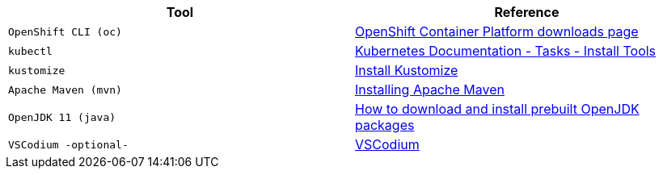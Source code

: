 |===
|**Tool**|**Reference**

| `OpenShift CLI (oc)`
| https://access.redhat.com/downloads/content/290[OpenShift Container Platform downloads page]

| `kubectl`
| https://kubernetes.io/docs/tasks/tools/[Kubernetes Documentation - Tasks - Install Tools]

| `kustomize`
| https://kubectl.docs.kubernetes.io/installation/kustomize/[Install Kustomize]

| `Apache Maven (mvn)`
| https://maven.apache.org/install.html[Installing Apache Maven]

| `OpenJDK 11 (java)`
| https://openjdk.org/install/[How to download and install prebuilt OpenJDK packages]

| `VSCodium -optional-`
| https://vscodium.com/#install[VSCodium]

|===
